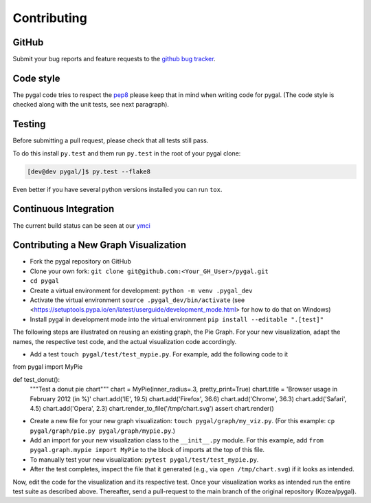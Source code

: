 ============
Contributing
============


GitHub
======

Submit your bug reports and feature requests to the `github bug tracker <http://github.com/Kozea/pygal/issues>`_.


Code style
==========

The pygal code tries to respect the `pep8 <https://www.python.org/dev/peps/pep-0008/>`_ please keep that in mind when writing code for pygal. (The code style is checked along with the unit tests, see next paragraph).


Testing
=======

Before submitting a pull request, please check that all tests still pass.


To do this install ``py.test`` and them run ``py.test`` in the root of your pygal clone:

.. code-block:: bash

   [dev@dev pygal/]$ py.test --flake8


Even better if you have several python versions installed you can run ``tox``.


Continuous Integration
======================

The current build status can be seen at our `ymci <https://ymci.kozea.fr/project/view/12>`_


Contributing a New Graph Visualization
======================================

* Fork the pygal repository on GitHub
* Clone your own fork: ``git clone git@github.com:<Your_GH_User>/pygal.git``
* ``cd pygal``
* Create a virtual environment for development: ``python -m venv .pygal_dev``
* Activate the virtual environment ``source .pygal_dev/bin/activate`` (see <https://setuptools.pypa.io/en/latest/userguide/development_mode.html> for how to do that on Windows)
* Install pygal in development mode into the virtual environment ``pip install --editable ".[test]"``

The following steps are illustrated on reusing an existing graph, the Pie Graph. For your new visualization, adapt the names, the respective test code, and the actual visualization code accordingly.

* Add a test ``touch pygal/test/test_mypie.py``. For example, add the following code to it

.. code-block:: python

from pygal import MyPie

def test_donut():
    """Test a donut pie chart"""
    chart = MyPie(inner_radius=.3, pretty_print=True)
    chart.title = 'Browser usage in February 2012 (in %)'
    chart.add('IE', 19.5)
    chart.add('Firefox', 36.6)
    chart.add('Chrome', 36.3)
    chart.add('Safari', 4.5)
    chart.add('Opera', 2.3)
    chart.render_to_file('/tmp/chart.svg')
    assert chart.render()



* Create a new file for your new graph visualization: ``touch pygal/graph/my_viz.py``. (For this example: ``cp pygal/graph/pie.py pygal/graph/mypie.py``.)
* Add an import for your new visualization class to the ``__init__.py`` module. For this example, add ``from pygal.graph.mypie import MyPie`` to the block of imports at the top of this file.
* To manually test your new visualization: ``pytest pygal/test/test_mypie.py``.
* After the test completes, inspect the file that it generated (e.g., via ``open /tmp/chart.svg``) if it looks as intended.


Now, edit the code for the visualization and its respective test.
Once your visualization works as intended run the entire test suite as described above.
Thereafter, send a pull-request to the main branch of the original repository (Kozea/pygal).
